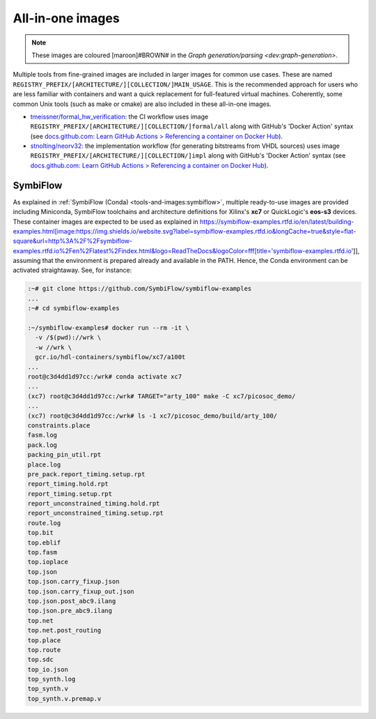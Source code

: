 .. _UserGuide:all-in-one:

All-in-one images
#################

.. note::
   These images are coloured [maroon]#BROWN# in the `Graph generation/parsing <dev:graph-generation>`.

Multiple tools from fine-grained images are included in larger images for common use cases.
These are named ``REGISTRY_PREFIX/[ARCHITECTURE/][COLLECTION/]MAIN_USAGE``.
This is the recommended approach for users who are less familiar with containers and want a quick replacement for
full-featured virtual machines.
Coherently, some common Unix tools (such as make or cmake) are also included in these all-in-one images.

* `tmeissner/formal_hw_verification <https://github.com/tmeissner/formal_hw_verification>`__: the CI workflow uses image ``REGISTRY_PREFIX/[ARCHITECTURE/][COLLECTION/]formal/all`` along with GitHub's 'Docker Action' syntax (see `docs.github.com: Learn GitHub Actions > Referencing a container on Docker Hub <https://docs.github.com/en/free-pro-team@latest/actions/learn-github-actions/finding-and-customizing-actions#referencing-a-container-on-docker-hub>`__).
* `stnolting/neorv32 <https://github.com/stnolting/neorv32>`__: the implementation workflow (for generating bitstreams from VHDL sources) uses image ``REGISTRY_PREFIX/[ARCHITECTURE/][COLLECTION/]impl`` along with GitHub's 'Docker Action' syntax (see `docs.github.com: Learn GitHub Actions > Referencing a container on Docker Hub <https://docs.github.com/en/free-pro-team@latest/actions/learn-github-actions/finding-and-customizing-actions#referencing-a-container-on-docker-hub>`__).

SymbiFlow
=========

As explained in :ref:`SymbiFlow (Conda) <tools-and-images:symbiflow>`, multiple ready-to-use images are provided
including Miniconda, SymbiFlow toolchains and architecture definitions for Xilinx's **xc7** or QuickLogic's **eos-s3**
devices.
These container images are expected to be used as explained in https://symbiflow-examples.rtfd.io/en/latest/building-examples.html[image:https://img.shields.io/website.svg?label=symbiflow-examples.rtfd.io&longCache=true&style=flat-square&url=http%3A%2F%2Fsymbiflow-examples.rtfd.io%2Fen%2Flatest%2Findex.html&logo=ReadTheDocs&logoColor=fff[title='symbiflow-examples.rtfd.io']], assuming that the environment is prepared already and available in the PATH.
Hence, the Conda environment can be activated straightaway.
See, for instance:

.. code-block:: bash
     
  :~# git clone https://github.com/SymbiFlow/symbiflow-examples
  ...
  :~# cd symbiflow-examples
  
  :~/symbiflow-examples# docker run --rm -it \
    -v /$(pwd)://wrk \
    -w //wrk \
    gcr.io/hdl-containers/symbiflow/xc7/a100t
  ...
  root@c3d4dd1d97cc:/wrk# conda activate xc7
  ...
  (xc7) root@c3d4dd1d97cc:/wrk# TARGET="arty_100" make -C xc7/picosoc_demo/
  ...
  (xc7) root@c3d4dd1d97cc:/wrk# ls -1 xc7/picosoc_demo/build/arty_100/
  constraints.place
  fasm.log
  pack.log
  packing_pin_util.rpt
  place.log
  pre_pack.report_timing.setup.rpt
  report_timing.hold.rpt
  report_timing.setup.rpt
  report_unconstrained_timing.hold.rpt
  report_unconstrained_timing.setup.rpt
  route.log
  top.bit
  top.eblif
  top.fasm
  top.ioplace
  top.json
  top.json.carry_fixup.json
  top.json.carry_fixup_out.json
  top.json.post_abc9.ilang
  top.json.pre_abc9.ilang
  top.net
  top.net.post_routing
  top.place
  top.route
  top.sdc
  top_io.json
  top_synth.log
  top_synth.v
  top_synth.v.premap.v
